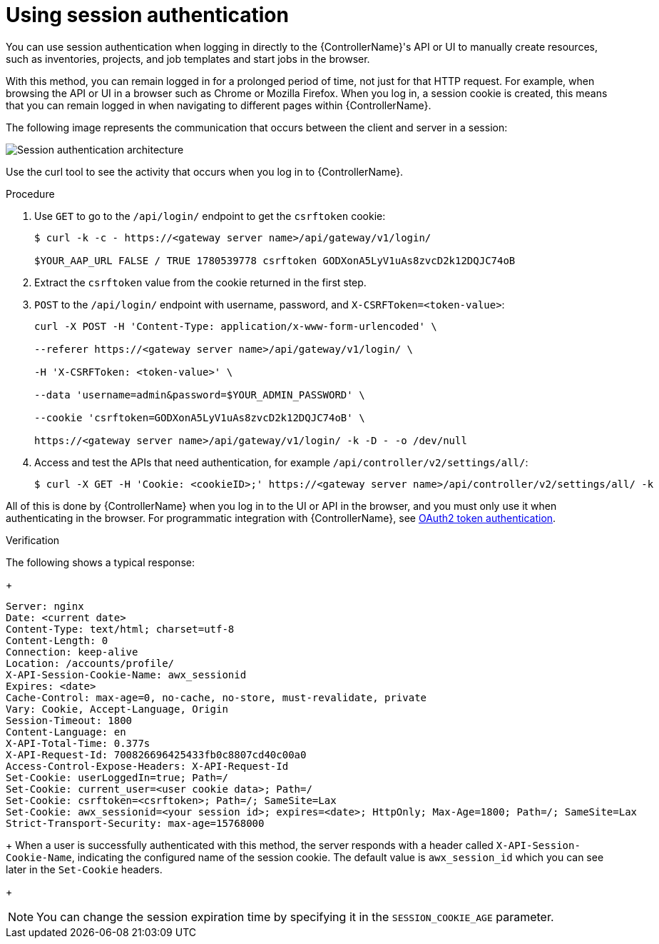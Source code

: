 :_mod-docs-content-type: PROCEDURE

[id="controller-api-session-auth"]

= Using session authentication

[role="_abstract"]
You can use session authentication when logging in directly to the {ControllerName}'s API or UI to manually create resources, such as inventories, projects, and job templates and start jobs in the browser. 

With this method, you can remain logged in for a prolonged period of time, not just for that HTTP request. 
For example, when browsing the API or UI in a browser such as Chrome or Mozilla Firefox. 
When you log in, a session cookie is created, this means that you can remain logged in when navigating to different pages within {ControllerName}. 

The following image represents the communication that occurs between the client and server in a session:

image::session-auth-architecture.png[Session authentication architecture]

Use the curl tool to see the activity that occurs when you log in to {ControllerName}.

.Procedure

. Use `GET` to go to the `/api/login/` endpoint to get the `csrftoken` cookie:
+
----
$ curl -k -c - https://<gateway server name>/api/gateway/v1/login/

$YOUR_AAP_URL FALSE / TRUE 1780539778 csrftoken GODXonA5LyV1uAs8zvcD2k12DQJC74oB
----

. Extract the `csrftoken` value from the cookie returned in the first step.
. `POST` to the `/api/login/` endpoint with username, password, and `X-CSRFToken=<token-value>`:
+
----
curl -X POST -H 'Content-Type: application/x-www-form-urlencoded' \

--referer https://<gateway server name>/api/gateway/v1/login/ \

-H 'X-CSRFToken: <token-value>' \

--data 'username=admin&password=$YOUR_ADMIN_PASSWORD' \

--cookie 'csrftoken=GODXonA5LyV1uAs8zvcD2k12DQJC74oB' \

https://<gateway server name>/api/gateway/v1/login/ -k -D - -o /dev/null
----

. Access and test the APIs that need authentication, for example `/api/controller/v2/settings/all/`:
+
----
$ curl -X GET -H 'Cookie: <cookieID>;' https://<gateway server name>/api/controller/v2/settings/all/ -k
----

All of this is done by {ControllerName} when you log in to the UI or API in the browser, and you must only use it when authenticating in the browser. 
For programmatic integration with {ControllerName}, see xref:controller-api-oauth2-token[OAuth2 token authentication].

.Verification 

The following shows a typical response:
+
----
Server: nginx
Date: <current date>
Content-Type: text/html; charset=utf-8
Content-Length: 0
Connection: keep-alive
Location: /accounts/profile/
X-API-Session-Cookie-Name: awx_sessionid
Expires: <date>
Cache-Control: max-age=0, no-cache, no-store, must-revalidate, private
Vary: Cookie, Accept-Language, Origin
Session-Timeout: 1800
Content-Language: en
X-API-Total-Time: 0.377s
X-API-Request-Id: 700826696425433fb0c8807cd40c00a0
Access-Control-Expose-Headers: X-API-Request-Id
Set-Cookie: userLoggedIn=true; Path=/
Set-Cookie: current_user=<user cookie data>; Path=/
Set-Cookie: csrftoken=<csrftoken>; Path=/; SameSite=Lax
Set-Cookie: awx_sessionid=<your session id>; expires=<date>; HttpOnly; Max-Age=1800; Path=/; SameSite=Lax
Strict-Transport-Security: max-age=15768000
----
+
When a user is successfully authenticated with this method, the server responds with a header called `X-API-Session-Cookie-Name`, indicating the configured name of the session cookie. 
The default value is `awx_session_id` which you can see later in the `Set-Cookie` headers.
+
[NOTE]
====
You can change the session expiration time by specifying it in the `SESSION_COOKIE_AGE` parameter. 
//For more information, see link:{BaseURL}/red_hat_ansible_automation_platform/{PlatformVers}/html-single/automation_controller_administration_guide/index#controller-work-with-session-limits[Working with session limits].
====
